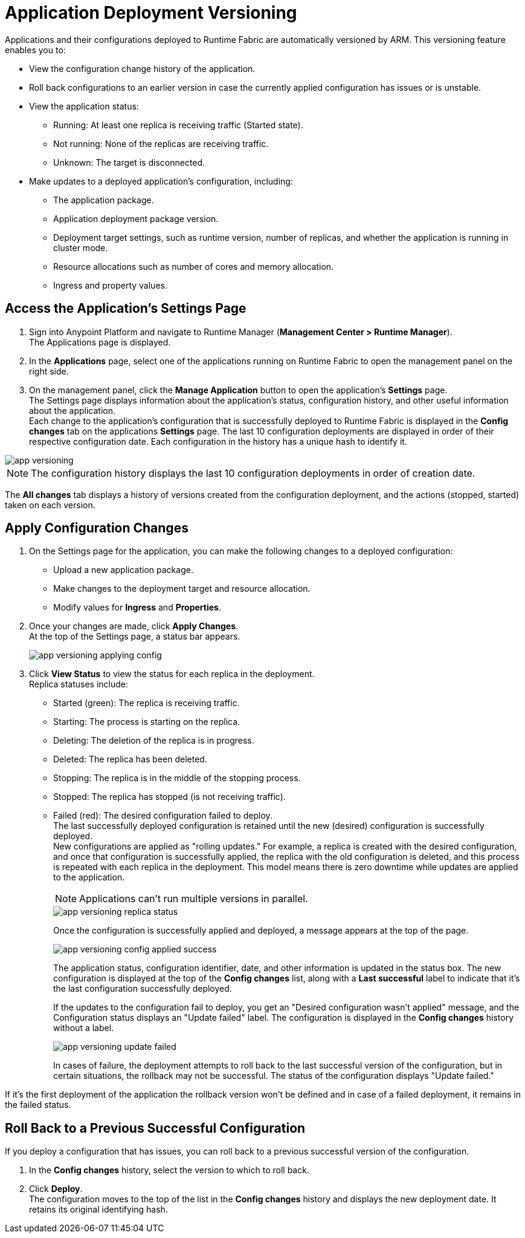 = Application Deployment Versioning

Applications and their configurations deployed to Runtime Fabric are automatically versioned by ARM. This versioning feature enables you to:

* View the configuration change history of the application.
* Roll back configurations to an earlier version in case the currently applied configuration has issues or is unstable.
* View the application status:
** Running: At least one replica is receiving traffic (Started state).
** Not running: None of the replicas are receiving traffic.
** Unknown: The target is disconnected.
* Make updates to a deployed application's configuration, including:
** The application package.
** Application deployment package version.
** Deployment target settings, such as runtime version, number of replicas, and whether the application is running in cluster mode.
** Resource allocations such as number of cores and memory allocation.
** Ingress and property values.


== Access the Application's Settings Page

. Sign into Anypoint Platform and navigate to Runtime Manager (*Management Center > Runtime Manager*). +
The Applications page is displayed.
. In the *Applications* page, select one of the applications running on Runtime Fabric to open the management panel on the right side.
. On the management panel, click the *Manage Application* button to open the application’s *Settings* page. +
The Settings page displays information about the application's status, configuration history, and other useful information about the application. +
Each change to the application's configuration that is successfully deployed to Runtime Fabric is displayed in the *Config changes* tab on the applications *Settings* page. The last 10 configuration deployments are displayed in order of their respective configuration date. Each configuration in the history has a unique hash to identify it.

image::app-versioning.png[]

[NOTE]
The configuration history displays the last 10 configuration deployments in order of creation date.

The *All changes* tab displays a history of versions created from the configuration deployment, and the actions (stopped, started) taken on each version.


== Apply Configuration Changes

. On the Settings page for the application, you can make the following changes to a deployed configuration: +
* Upload a new application package.
* Make changes to the deployment target and resource allocation.
* Modify values for *Ingress* and *Properties*.
. Once your changes are made, click *Apply Changes*. +
At the top of the Settings page, a status bar appears.
+
image:app-versioning-applying-config.png[]
. Click *View Status* to view the status for each replica in the deployment. +
Replica statuses include:
* Started (green): The replica is receiving traffic.
* Starting: The process is starting on the replica.
* Deleting: The deletion of the replica is in progress.
* Deleted: The replica has been deleted.
* Stopping: The replica is in the middle of the stopping process.
* Stopped: The replica has stopped (is not receiving traffic).
* Failed (red): The desired configuration failed to deploy. +
The last successfully deployed configuration is retained until the new (desired) configuration is successfully deployed. +
New configurations are applied as "rolling updates." For example, a replica is created with the desired configuration, and once that configuration is successfully applied, the replica with the old configuration is deleted, and this process is repeated with each replica in the deployment. This model means there is zero downtime while updates are applied to the application. +
[NOTE]
Applications can't run multiple versions in parallel.
+
image::app-versioning-replica-status.png[]
+
Once the configuration is successfully applied and deployed, a message appears at the top of the page.
+
image::app-versioning-config-applied-success.png[]
+
The application status, configuration identifier, date, and other information is updated in the status box.  The new configuration is displayed at the top of the *Config changes* list, along with a *Last successful* label to indicate that it's the last configuration successfully deployed.
+
If the updates to the configuration fail to deploy, you get an "Desired configuration wasn't applied" message, and the Configuration status displays an "Update failed" label. The configuration is displayed in the *Config changes* history without a label.
+
image::app-versioning-update-failed.png[]
+
In cases of failure, the deployment attempts to roll back to the last successful version of the configuration, but in certain situations, the rollback may not be successful. The status of the configuration displays "Update failed."

If it’s the first deployment of the application the rollback version won’t be defined and in case of a failed deployment, it remains in the failed status.

== Roll Back to a Previous Successful Configuration

If you deploy a configuration that has issues, you can roll back to a previous successful version of the configuration.

. In the *Config changes* history, select the version to which to roll back.
. Click *Deploy*. +
The configuration moves to the top of the list in the *Config changes* history and displays the new deployment date. It retains its original identifying hash.
